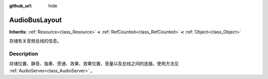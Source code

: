 :github_url: hide

.. DO NOT EDIT THIS FILE!!!
.. Generated automatically from Godot engine sources.
.. Generator: https://github.com/godotengine/godot/tree/master/doc/tools/make_rst.py.
.. XML source: https://github.com/godotengine/godot/tree/master/doc/classes/AudioBusLayout.xml.

.. _class_AudioBusLayout:

AudioBusLayout
==============

**Inherits:** :ref:`Resource<class_Resource>` **<** :ref:`RefCounted<class_RefCounted>` **<** :ref:`Object<class_Object>`

存储有关音频总线的信息。

.. rst-class:: classref-introduction-group

Description
-----------

存储位置、静音、独奏、旁通、效果、效果位置、音量以及总线之间的连接。使用方法见 :ref:`AudioServer<class_AudioServer>` 。

.. |virtual| replace:: :abbr:`virtual (This method should typically be overridden by the user to have any effect.)`
.. |const| replace:: :abbr:`const (This method has no side effects. It doesn't modify any of the instance's member variables.)`
.. |vararg| replace:: :abbr:`vararg (This method accepts any number of arguments after the ones described here.)`
.. |constructor| replace:: :abbr:`constructor (This method is used to construct a type.)`
.. |static| replace:: :abbr:`static (This method doesn't need an instance to be called, so it can be called directly using the class name.)`
.. |operator| replace:: :abbr:`operator (This method describes a valid operator to use with this type as left-hand operand.)`
.. |bitfield| replace:: :abbr:`BitField (This value is an integer composed as a bitmask of the following flags.)`
